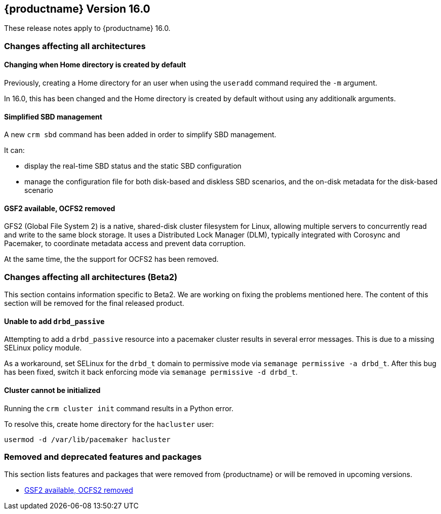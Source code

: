 :this-version: 16.0
:idprefix: v160_
:doc-url: https://documentation.suse.com/sle-ha/16.0

== {productname} Version {this-version}

These release notes apply to {productname} {this-version}.

=== Changes affecting all architectures

[#bsc-1243146]
==== Changing when Home directory is created by default

Previously, creating a Home directory for an user when using the `useradd` command required the `-m` argument.

In {this-version}, this has been changed and the Home directory is created by default without using any additionalk arguments.


[#jsc-PED-8258]
==== Simplified SBD management

A new `crm sbd` command has been added in order to simplify SBD management.

It can:

* display the real-time SBD status and the static SBD configuration
* manage the configuration file for both disk-based and diskless SBD scenarios, and the on-disk metadata for the disk-based scenario


[#jsc-PED-10881]
==== GSF2 available, OCFS2 removed

GFS2 (Global File System 2) is a native, shared-disk cluster filesystem for Linux, allowing multiple servers to concurrently read and write to the same block storage.
It uses a Distributed Lock Manager (DLM), typically integrated with Corosync and Pacemaker, to coordinate metadata access and prevent data corruption.

At the same time, the the support for OCFS2 has been removed.


=== Changes affecting all architectures (Beta2)

This section contains information specific to Beta2.
We are working on fixing the problems mentioned here.
The content of this section will be removed for the final released product.

[#bsc-1239436]
==== Unable to add `drbd_passive`

Attempting to add a `drbd_passive` resource into a pacemaker cluster results in several error messages.
This is due to a missing SELinux policy module.

As a workaround, set SELinux for the `drbd_t` domain to permissive mode via `semanage permissive -a drbd_t`.
After this bug has been fixed, switch it back enforcing mode via `semanage permissive -d drbd_t`.


[#bsc-1239084]
==== Cluster cannot be initialized

Running the `crm cluster init` command results in a Python error.

To resolve this, create home directory for the `hacluster` user:

[source,shell]
usermod -d /var/lib/pacemaker hacluster

[#removed-deprecated]
=== Removed and deprecated features and packages

This section lists features and packages that were removed from {productname} or will be removed in upcoming versions.

* <<jsc-PED-10881>>

